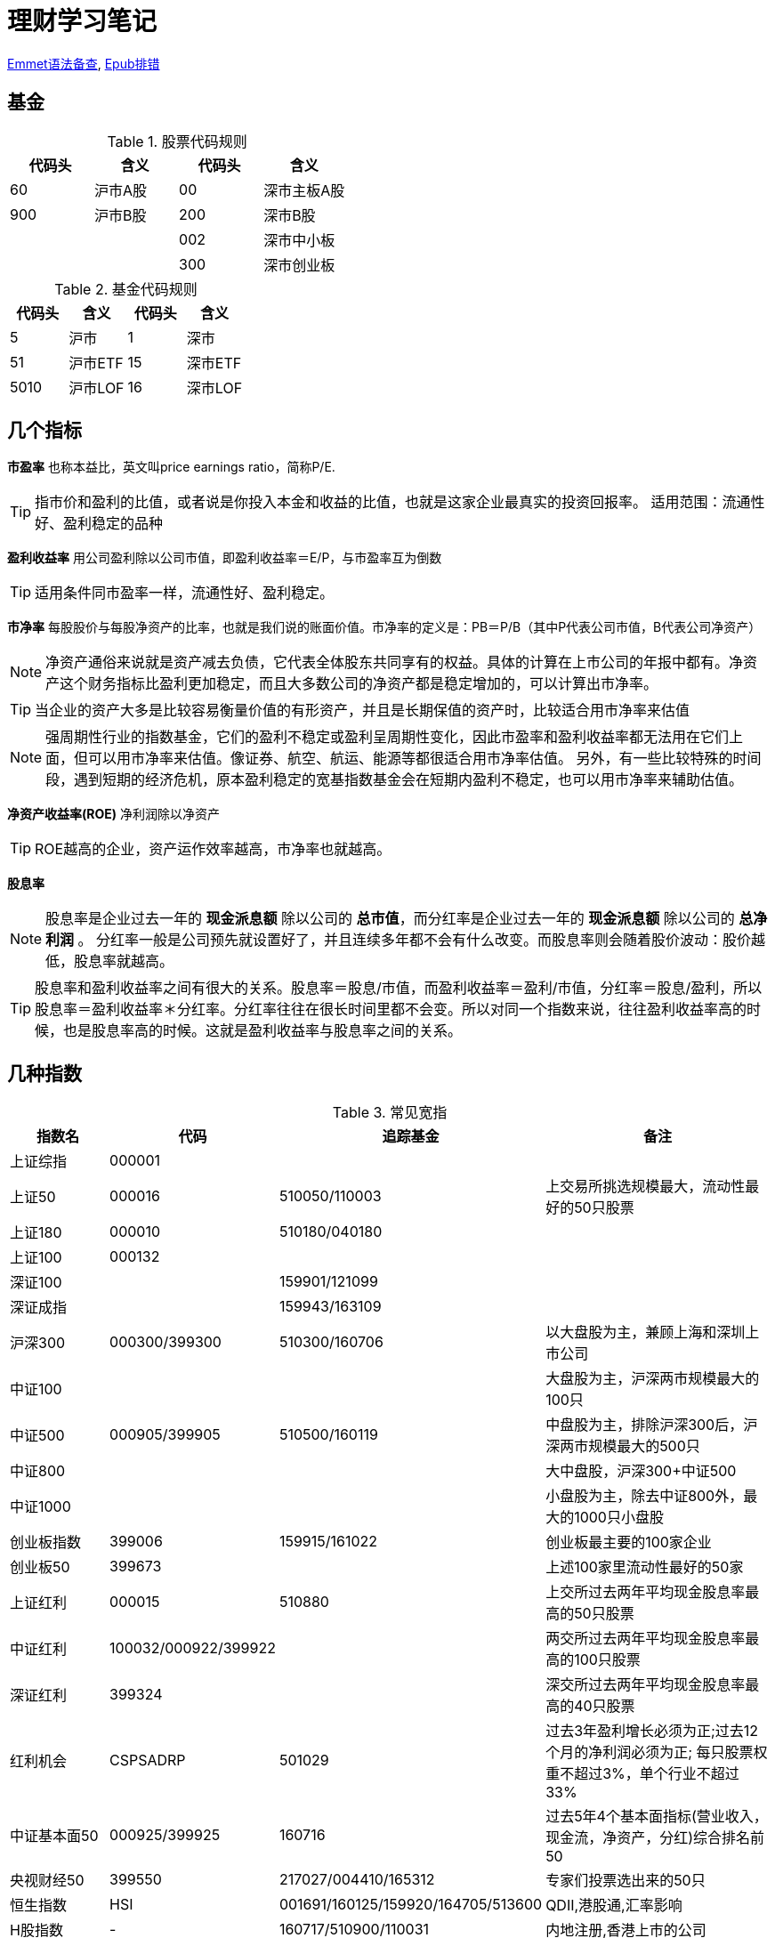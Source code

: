 = 理财学习笔记

ifdef::env-github[]
:tip-caption: :bulb:
:note-caption: :information_source:
:important-caption: :heavy_exclamation_mark:
:caution-caption: :fire:
:warning-caption: :warning:
:imagesdir: ./imgs/
endif::[]

https://github.com/paddingme/Learning-HTML-CSS/issues/17[Emmet语法备查], http://validator.idpf.org/[Epub排错]

== 基金

.股票代码规则
[format="csv", options="header"]
|===
代码头,含义,代码头,含义
60,沪市A股,00,深市主板A股
900,沪市B股,200,深市B股
,,002,深市中小板
,,300,深市创业板
|===
.基金代码规则
[format="csv", options="header"]
|===
代码头,含义,代码头,含义
5,沪市,1,深市
51,沪市ETF,15,深市ETF
5010,沪市LOF,16,深市LOF
|===

== 几个指标

*市盈率* 也称本益比，英文叫price earnings ratio，简称P/E.

TIP: 指市价和盈利的比值，或者说是你投入本金和收益的比值，也就是这家企业最真实的投资回报率。
适用范围：流通性好、盈利稳定的品种

**盈利收益率** 用公司盈利除以公司市值，即盈利收益率＝E/P，与市盈率互为倒数

TIP: 适用条件同市盈率一样，流通性好、盈利稳定。

*市净率* 每股股价与每股净资产的比率，也就是我们说的账面价值。市净率的定义是：PB＝P/B（其中P代表公司市值，B代表公司净资产）

NOTE: 净资产通俗来说就是资产减去负债，它代表全体股东共同享有的权益。具体的计算在上市公司的年报中都有。净资产这个财务指标比盈利更加稳定，而且大多数公司的净资产都是稳定增加的，可以计算出市净率。

TIP: 当企业的资产大多是比较容易衡量价值的有形资产，并且是长期保值的资产时，比较适合用市净率来估值

NOTE: 强周期性行业的指数基金，它们的盈利不稳定或盈利呈周期性变化，因此市盈率和盈利收益率都无法用在它们上面，但可以用市净率来估值。像证券、航空、航运、能源等都很适合用市净率估值。
另外，有一些比较特殊的时间段，遇到短期的经济危机，原本盈利稳定的宽基指数基金会在短期内盈利不稳定，也可以用市净率来辅助估值。

*净资产收益率(ROE)* 净利润除以净资产

TIP: ROE越高的企业，资产运作效率越高，市净率也就越高。

*股息率*

NOTE: 股息率是企业过去一年的 *现金派息额* 除以公司的 *总市值*，而分红率是企业过去一年的 *现金派息额* 除以公司的 *总净利润* 。
分红率一般是公司预先就设置好了，并且连续多年都不会有什么改变。而股息率则会随着股价波动：股价越低，股息率就越高。

TIP: 股息率和盈利收益率之间有很大的关系。股息率＝股息/市值，而盈利收益率＝盈利/市值，分红率＝股息/盈利，所以股息率＝盈利收益率＊分红率。分红率往往在很长时间里都不会变。所以对同一个指数来说，往往盈利收益率高的时候，也是股息率高的时候。这就是盈利收益率与股息率之间的关系。

== 几种指数

.常见宽指
[cols="2,2,2a,5a"]
|===
|指数名|代码|追踪基金|备注

|上证综指|000001||
|上证50|000016|510050/110003|上交易所挑选规模最大，流动性最好的50只股票
|上证180|000010|510180/040180|
|上证100|000132||
|深证100||159901/121099|
|深证成指||159943/163109|
|沪深300|000300/399300|510300/160706|以大盘股为主，兼顾上海和深圳上市公司
|中证100|||大盘股为主，沪深两市规模最大的100只
|中证500|000905/399905|510500/160119|中盘股为主，排除沪深300后，沪深两市规模最大的500只
|中证800|||大中盘股，沪深300+中证500
|中证1000|||小盘股为主，除去中证800外，最大的1000只小盘股
|创业板指数|399006|159915/161022|创业板最主要的100家企业
|创业板50|399673||上述100家里流动性最好的50家
|上证红利|000015|510880|上交所过去两年平均现金股息率最高的50只股票
|中证红利|100032/000922/399922||两交所过去两年平均现金股息率最高的100只股票
|深证红利|399324||深交所过去两年平均现金股息率最高的40只股票
|红利机会|CSPSADRP|501029|过去3年盈利增长必须为正;过去12个月的净利润必须为正; 每只股票权重不超过3%，单个行业不超过33%
|中证基本面50|000925/399925|160716|过去5年4个基本面指标(营业收入，现金流，净资产，分红)综合排名前50
|央视财经50|399550|217027/004410/165312|专家们投票选出来的50只
|恒生指数|HSI|001691/160125/159920/164705/513600|QDII,港股通,汇率影响
|H股指数|-|160717/510900/110031|内地注册,香港上市的公司
|上证50AH|-|501050|AH股轮动策略：买入AH股中相对便宜的那个，卖出相对贵的那个
|纳斯达克100|NDX|159941/513100/160213|纳斯达克规模最大的100家大型企业（苹果、微软等）
|标普500|SPX|003718/050025|不单纯按照上市公司的规模来选股票，行业领导企业
|===

.常见行业指数
[cols="2,2,2a,5a"]
|===
|指数名|代码|追踪基金|备注

|上证消费指数||510630|从上交所挑选必需消费行业公司
|上证消费80指数||510150|从上交所挑选80家规模最大的必需消费行业公司
|中证消费指数||159928/512600|从中证800，即沪深300和中证500中挑选必需消费行业公司
|全指消费指数||159946|从所有上市公司中挑选必需消费行业公司，覆盖范围最广
|中证医药||159929|从中证800指数中挑选医药行业
|中证医药100||000059|挑选了100家大型医药股
|上证医药指数||510660|只投资上交所的医药行业公司
|全指医药指数||159938|从整个A股中挑选医药行业
|细分医药||512120/000376|挑选了医药行业细分领域的主要公司
|300医药||512010|挑选了沪深300指数里的医药行业公司
|500医药||512300|挑选了中证500指数里的医药行业公司
|中证银行||161029/161723/161121/160517|
|证券行业|399975|512900/512880/161027/004070|中证全指证券行业指数
|可选消费||159936/001133|
|中证800地产指数||160218/161721|沪深300和中证500中的地产企业
|中证军工|399967|161024/512680/512660/163115/002199|
|中证环保|000827|512580/163114/002984|
|中证白酒|399997|161725|
|中证养老||000968|
|===

//image::常用指数.png[]

=== 盈利收益率法

NOTE: 当盈利收益率大于10%时，开始定投；当盈利收益率低于6.4%时，暂停定投。

格雷厄姆认为，满足两个条件就算高，一是盈利收益率要大于10%，二是盈利收益率要大幅高于同期无风险利率(参考10年期国债利率)。

TIP: 6.4%是来自债券基金的平均收益。国内债券基金的长期平均收益率在6.4%左右。

方法总结：

* 当盈利收益率大于10%时，分批投资。

* 盈利收益率小于10%，但大于6.4%时，坚定持有已经买入的基金份额。

* 当盈利收益率小于6.4%时，分批卖出基金。

TIP: 目前适合盈利收益率的品种，国内主要是上证红利、中证红利、上证50、基本面50、上证50AH优选、央视50、恒生指数和恒生中国企业指数等。
其中恒生指数和H股指数比较特殊。内地的投资者投资港股，需要走港股通等渠道，并且需要缴纳比较高的分红税。另外，使用人民币投资港股，需要先将人民币换成港币，再使用港币来投资（由基金公司完成换币，无需自己操作），这也产生了额外的费用。这些都会影响恒生和H股指数基金的投资收益。所以我们内地的朋友在投资恒生指数和H股指数基金的时候，要将它们的盈利收益率打9折之后再做参考。

=== 博格公式法

有三个因素直接影响了我们投资指数基金的收益：第一个是初始投资时刻指数基金的股息率，它影响了我们的分红收益；第二个是投资期内指数基金的市盈率变化；第三个是投资期内指数基金的盈利增长率；最后这两项影响我们的资本利得收益。

基于这三个因素，博格提出了指数基金的收益公式。

TIP: 指数基金未来的年复合收益率，等于指数基金的投资初期股息率，加上指数基金每年的市盈率变化率，再加上指数基金的每年的盈利变化率。

三个变量，分别是股息率、市盈率、盈利。
可以确定的因素有两个，即当前投资开始时的股息率和当前市盈率处于历史波动范围的位置；无法确定的因素有一个，即未来什么时候市盈率会从低到高恢复正常，以及未来盈利的增速将会如何。

根据已知的确定因素，我们可以做到以下三点：

* 在股息率高的时候买入。

* 在市盈率处于历史较低位置时买入。（以上这两点往往是同时发生的。）

* 买入之后，耐心等待“均值回归”，即等待市盈率从低到高。

做到这三点，就能大概率地保证我们在指数基金上获得一个不错的收益。

TIP: 盈利收益率法，其实就是博格公式的快速判断版本。

*博格公式的变种:* 指数基金未来的年复合收益率=指数基金每年市净率的变化率+指数基金每年净资产的变化率。

NOTE: 变种公式适用条件：公司的盈利虽然不稳定，但是要求公司在经营困难的时候也不会亏损，这样，公司的净资产价值才会有保障，我们才可以使用市净率来对其进行估值。换句话说，如果指数基金背后的公司，盈利处于不稳定状态，或者盈利呈现周期性变化的特征，但即使在公司盈利最差的情况下，公司也是赚钱的，那我们就可以使用博格公式的变种，也就是通过市净率这个估值指标来分析这类指数基金。

=== 方法总结

根据指数背后公司的盈利所处的状态，我们可以把指数分为4个类别，分别是：

. 盈利稳定的指数。

. 盈利呈高速增长态势的指数。

. 盈利处于不稳定状态或呈周期性变化，但行业没有长期亏损记录的指数。

. 长期亏损的指数。

第一种适用盈利收益率法，第二种适用博格公式法，第三种适用变种的博格公式法，第四种请绕行。
